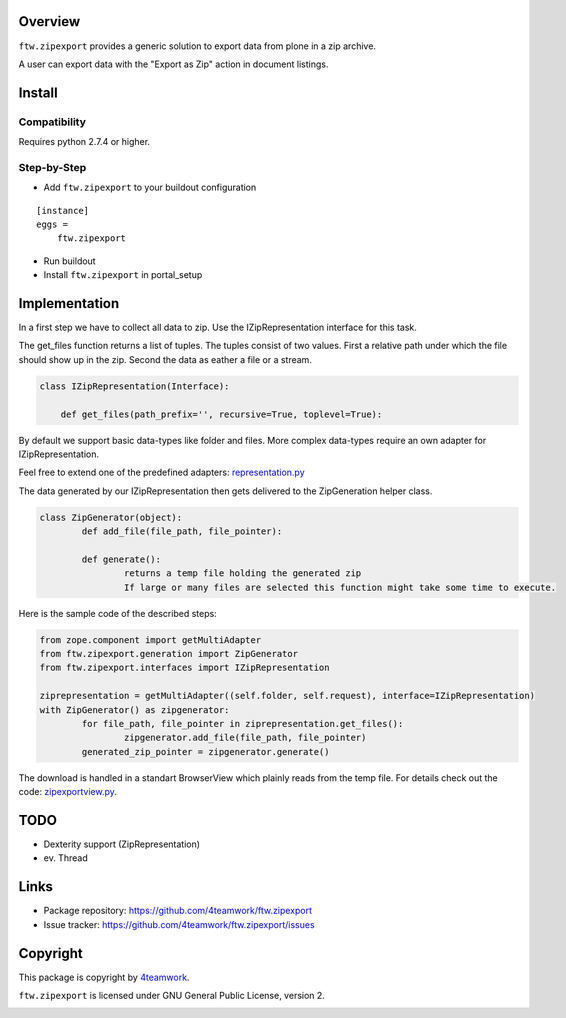 Overview
========

``ftw.zipexport`` provides a generic solution to export data from plone
in a zip archive.

A user can export data with the "Export as Zip" action in document listings.

Install
=======


Compatibility
-------------

Requires python 2.7.4 or higher.

Step-by-Step
------------

- Add ``ftw.zipexport`` to your buildout configuration

::

    [instance]
    eggs =
        ftw.zipexport

- Run buildout

- Install ``ftw.zipexport`` in portal_setup

Implementation
==============

In a first step we have to collect all data to zip.
Use the IZipRepresentation interface for this task.

The get_files function returns a list of tuples. The tuples consist of two values.
First a relative path under which the file should show up in the zip.
Second the data as eather a file or a stream.

.. code:: python

	class IZipRepresentation(Interface):

	    def get_files(path_prefix='', recursive=True, toplevel=True):

By default we support basic data-types like folder and files.
More complex data-types require an own adapter for IZipRepresentation.

Feel free to extend one of the predefined adapters: `representation.py <ftw/zipexport/representation.py>`_

The data generated by our IZipRepresentation then gets delivered to the ZipGeneration helper class.

.. code:: python

	class ZipGenerator(object):
		def add_file(file_path, file_pointer):
		
		def generate():
			returns a temp file holding the generated zip
			If large or many files are selected this function might take some time to execute.

Here is the sample code of the described steps:

.. code:: python

	from zope.component import getMultiAdapter
	from ftw.zipexport.generation import ZipGenerator
	from ftw.zipexport.interfaces import IZipRepresentation
	
	ziprepresentation = getMultiAdapter((self.folder, self.request), interface=IZipRepresentation)
	with ZipGenerator() as zipgenerator:
		for file_path, file_pointer in ziprepresentation.get_files():
			zipgenerator.add_file(file_path, file_pointer)
		generated_zip_pointer = zipgenerator.generate()


The download is handled in a standart BrowserView which plainly reads from the temp file.
For details check out the code: `zipexportview.py <ftw/zipexport/zipexportview.py>`_.


TODO
====

* Dexterity support (ZipRepresentation)
* ev. Thread

Links
=====

- Package repository: https://github.com/4teamwork/ftw.zipexport
- Issue tracker: https://github.com/4teamwork/ftw.zipexport/issues

Copyright
=========

This package is copyright by `4teamwork <http://www.4teamwork.ch/>`_.

``ftw.zipexport`` is licensed under GNU General Public License, version 2.

.. image:: https://cruel-carlota.pagodabox.com/8b048ecd61dba82375e5662b30e6f0d6
   :alt: githalytics.com
   :target: http://githalytics.com/4teamwork/ftw.zipexport
